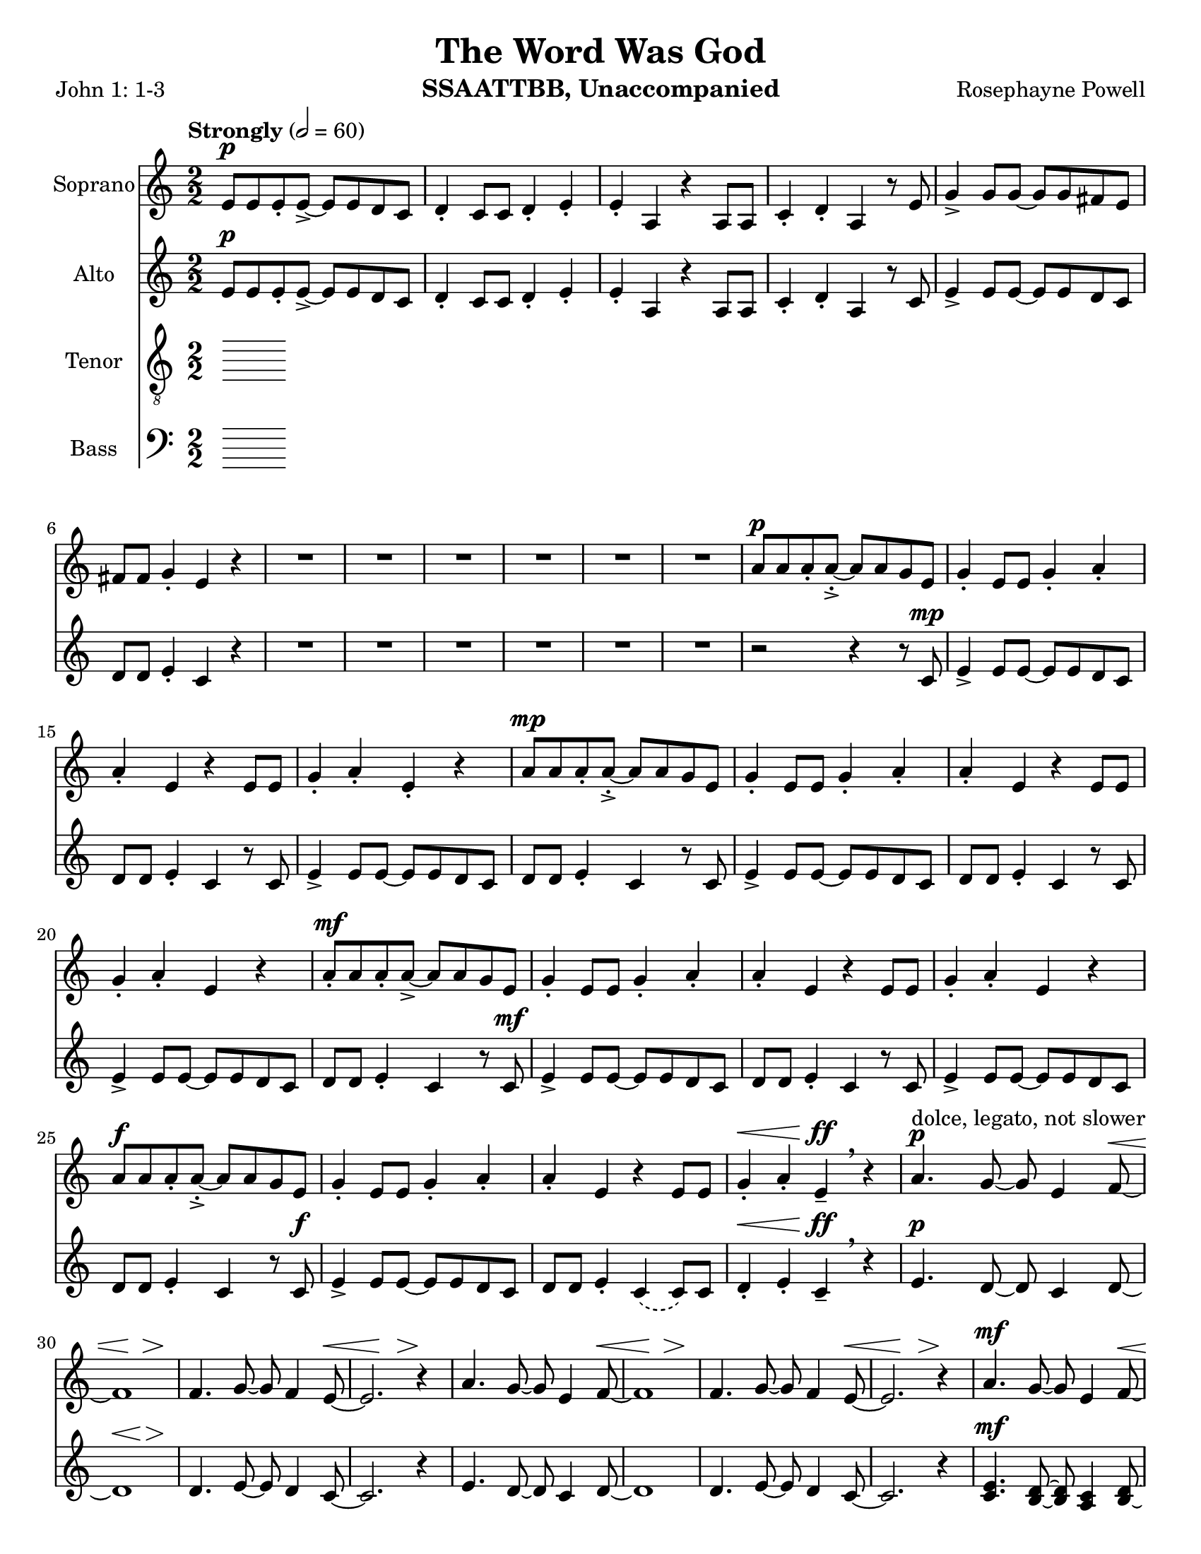 \version "2.19.16"
\language "english"

\header {
  title = "The Word Was God"
  instrument = "SSAATTBB, Unaccompanied"
  composer = "Rosephayne Powell"
  poet = "John 1: 1-3"
}

\paper {
  #(set-paper-size "letter")
}

global = {
  \key c \major
  \time 2/2
  \numericTimeSignature
  \tempo "Strongly" 2=60
}

sopranoVoice = \relative c'' {
  \global
  \dynamicUp
 e,8\p e e-. e->~ e e d c d4-. c8 c d4-. e-.
  e4-. a, r4 a8 a c4-. d-. a r8 e' g4-> g8 g~ g g fs e
  fs8 fs g4-. e r4 R1*5 |
  %12
  R1 a8\p a a-. a~-.-> a a g e g4-. e8 e g4-. a-.
  %15
  a4-. e r4 e8 e g4-. a-. e-. r4 a8\mp a a-. a~-.-> a a g e |
  g4-. e8 8 g4-. a-. a-. e r4 e8 e
  %20
  g4-. a-. e r a8-.\mf a a-. a->~ a a g e
  %22
  g4-. e8 e g4-. a-. a-. e r e8 e
  %24
  g4-. a-. e r a8\f a a-. a~-.-> a a g e |
  g4-. e8 e g4-. a-. a-. e r4 e8 e |
  %28
  g4-.\< a-. e\ff-- \breathe r4 a4.\p^"dolce, legato, not slower" g8~ g e4 f8~ \< |
  << f1 { s4 s4\! s4\> s4\!} >> f4. g8~ g f4 e8~\< << e2. { s4 s4\! s4\>  } >> r4\! |
  %33
  a4. g8~ g e4 f8~\< <<f1 { s4 s4\! s4\> s4\! }>> f4. g8~ g f4 e8~\< |
  << e2. { s4 s4\! s4\> } >> r4\! a4.\mf g8~ g e4 f8~\< <<f1 { s2 s4\> s4\! } >>
  %39
  f4. g8~ g  f4 e8~\< |
  << e2. { s4 s4\! s4\> } >> r4\! a4.\mf g8~ g e4 f8~\< <<f1 { s2 s4\> s4\! } >> |
  f4. g8~ g f4 e8~ << e1 { s4 s4\> s4 s4\mp } >> \breathe
  %45
  R1*20
  %65
  a8\p a a-. a~-.-> a a g e g4-. e8 e g4-. a-.
  %67
  a4-. e r4 e8 e g4-. a-. e-.r4
  %69
  << { c'8 c c-. c->~ c c b a b4-. a8 a b4-. c-.
       c4-. a r a8 a b4-. c-. a r4
       r4 a8-> a b4-. c-. c-. a r2 r4 a8 a b4-> r4
       r4 a8^"legato" a b4\< c r2 e2\sfp\<~ e1\ff}
     {a,8 a a-. a->~a a g e g4-. e8 e g4-. a-.
      a4-. e s4 e8 e g4-. a-. e-. s4
      s1*2 s4 e8-> e g4-> s4
      s1 s2 b2\sfp~ b1\ff }
  >>
}

verseSopranoVoice = \lyricmode {
  % Lyrics follow here.

}

altoVoice = \relative c' {
  \global
  \dynamicUp
  % Music follows here.
  e8\p e e-. e->~ e e d c d4-. c8 c d4-. e-.
 e4-. a, r4 a8 a c4-. d-. a r8 c e4-> e8 e~ e e d c |
 d8 d e4-. c r4 R1*6
 %13
 r2 r4 r8 c\mp e4-> e8 e~ e e d c |
 %15
 d8 d e4-. c r8 c e4-> e8 e~ e e d c d d e4-. c r8 c |
 %18
 e4-> e8 e~ e e d c d d e4-. c r8 c |
 %20
 e4-> e8 e~ e e d c d d e4-. c r8 c\mf |
 %22
 e4-> e8 e~ e e d c d d e4-. c r8 c |
 %24
 e4-> e8 e~ e e d c d d e4-. c r8 c\f |
 e4-> e8 e~ e e d c d d e4-. \phrasingSlurDashed c\( c8\) c |
 %28
 d4-.\< e-. c--\ff \breathe r4 e4.\p d8~ d c4 d8~
 << d1 { s4\< s4 s4\> s4\! } >> d4. e8~ e d4 c8~ c2. r4 |
 %33
 e4. d8~ d c4 d8~ d1 d4. e8~ e d4 c8~
 c2. r4 |
 %37
 << {
   e4.\mf d8~ d c4 d8~ d1 d4. e8~ e d4 c8~ c2. r4
   e4. d8~ d c4 d8~ d1 d4. e8~ e d4 c8~  (c2 b )
    }
    {c4. b8~ b a4 b8~ b1 b4. c8~ c b4 a8~ a2. r4
     c4. b8~ b a4 b8~ b1 b4. c8~ c b4 s8 s2 s2
    }
 >>
 R1*11
 %56
e8\mf e e-. e->~ e e d c d4-. c8 c d4-. e-. e-. c r4 c8 c |
d4-. e-. c r |
%60

<<
  %alto I
  { g'8 g g-. g~ g g fs e fs4 e8 e fs4-. g-. g-.  e r4 e8 e |
    fs4-. g-. e r4 g8 g g-. g->~ g g fs e |
    fs4-. e8 e fs4-. g-. g-. e r4 e8 e |
    %67
    fs4-. g-. e r4 g8^"mf" g g-. g~-> g g fs e |
    fs4-. e8 e fs4-. g-. g-. e r4 e8 e |
    %71
    fs4-. g-. e r4 g8\f g g-. g~-> g g fs e |
    fs4-.\( e8->\) e fs4-. g-. g-.  e r4 e8-> e fs4-> r4 r2 |
    r4 e8 e g4\< a\! r2 g2~\sfp\< g1\ff
    \bar "||"
  }
  % alto II
  {e8 e e-. e~-> e e d c d4-. c8 c d4-. e-. e-. c r4 c8 c |
   d4-. e-. c r4 e8 e e-. e->~ e e d c |
   %65
   d4-. c8 c d4-. e-. e-. c r4 c8 c d4-. e-. c r4 |
   e8 e e-. e~-> e e d c d4-. c8 c d4-. e-. e-. c r4 c8 c |
   %71
   d4-. e-. c r4 e8\f e e-. e~-> e e d c
   d4-.\( c8->\) c d4-. e-. e-. c r4 c8-> c d4-> s4 s2 |
   %76
   s4 s8 s8 s4 s4 s2 s2 s1
     }
  >>
}

verseAltoVoice = \lyricmode {
  % Lyrics follow here.

}

tenorVoice = \relative c' {
  \global
  \dynamicUp
  % Music follows here.

}

verseTenorVoice = \lyricmode {
  % Lyrics follow here.

}

bassVoice = \relative c {
  \global
  \dynamicUp
  % Music follows here.

}

verseBassVoice = \lyricmode {
  % Lyrics follow here.

}

sopranoVoicePart = \new Staff \with {
  instrumentName = "Soprano"
  midiInstrument = "choir aahs"
} { \sopranoVoice }
\addlyrics { \verseSopranoVoice }

altoVoicePart = \new Staff \with {
  instrumentName = "Alto"
  midiInstrument = "choir aahs"
} { \altoVoice }
\addlyrics { \verseAltoVoice }

tenorVoicePart = \new Staff \with {
  instrumentName = "Tenor"
  midiInstrument = "choir aahs"
} { \clef "treble_8" \tenorVoice }
\addlyrics { \verseTenorVoice }

bassVoicePart = \new Staff \with {
  instrumentName = "Bass"
  midiInstrument = "choir aahs"
} { \clef bass \bassVoice }
\addlyrics { \verseBassVoice }

\score {
  <<
    \sopranoVoicePart
    \altoVoicePart
    \tenorVoicePart
    \bassVoicePart
  >>
  \layout { }
  \midi { }
}
